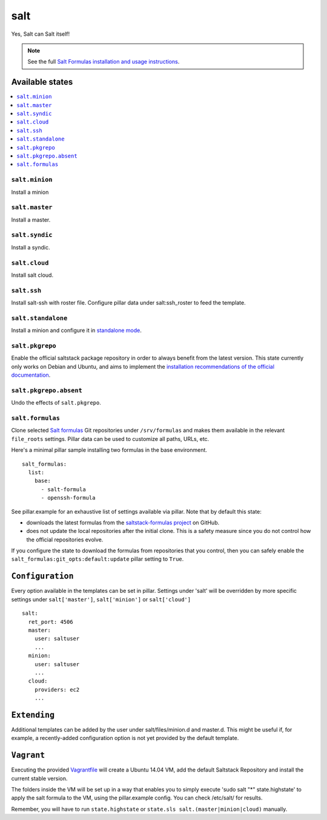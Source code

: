====
salt
====

Yes, Salt can Salt itself!

.. note::

    See the full `Salt Formulas installation and usage instructions
    <http://docs.saltstack.com/en/latest/topics/development/conventions/formulas.html>`_.

Available states
================

.. contents::
    :local:

``salt.minion``
---------------

Install a minion

``salt.master``
---------------

Install a master.

``salt.syndic``
---------------

Install a syndic.

``salt.cloud``
---------------

Install salt cloud.

``salt.ssh``
------------

Install salt-ssh with roster file.
Configure pillar data under salt:ssh_roster to feed the template.

``salt.standalone``
-------------------

Install a minion and configure it in `standalone mode
<http://docs.saltstack.com/en/latest/topics/tutorials/standalone_minion.html>`_.

``salt.pkgrepo``
----------------

Enable the official saltstack package repository in order to always
benefit from the latest version. This state currently only works on Debian
and Ubuntu, and aims to implement the `installation recommendations of the
official documentation
<http://docs.saltstack.com/en/latest/topics/installation/index.html#platform-specific-installation-instructions>`_.

``salt.pkgrepo.absent``
-----------------------

Undo the effects of ``salt.pkgrepo``.

``salt.formulas``
-----------------

Clone selected `Salt formulas
<http://docs.saltstack.com/en/latest/topics/development/conventions/formulas.html>`_
Git repositories under ``/srv/formulas`` and makes them available in the
relevant ``file_roots`` settings. Pillar data can be used to customize all
paths, URLs, etc.

Here's a minimal pillar sample installing two formulas in the base
environment.

::

    salt_formulas:
      list:
        base:
          - salt-formula
          - openssh-formula

See pillar.example for an exhaustive list of settings available via pillar. Note
that by default this state:

- downloads the latest formulas from the `saltstack-formulas project
  <https://github.com/saltstack-formulas>`_ on GitHub.
- does not update the local repositories after the initial clone.
  This is a safety measure since you do not control how the official
  repositories evolve.

If you configure the state to download the formulas from repositories that
you control, then you can safely enable the
``salt_formulas:git_opts:default:update`` pillar setting to ``True``.

``Configuration``
=================
Every option available in the templates can be set in pillar. Settings under 'salt' will be overridden by more specific settings under ``salt['master']``, ``salt['minion']`` or ``salt['cloud']``

::

    salt:
      ret_port: 4506
      master:
        user: saltuser
        ...
      minion:
        user: saltuser
        ...
      cloud:
        providers: ec2
        ...

``Extending``
=============
Additional templates can be added by the user under salt/files/minion.d and master.d. This might be useful if, for example, a recently-added configuration option is not yet provided by the default template.

``Vagrant``
===========

Executing the provided `Vagrantfile <http://www.vagrantup.com/>`_  will create a Ubuntu 14.04 VM, add the default Saltstack Repository and install the current stable version.

The folders inside the VM will be set up in a way that enables you to simply execute 'sudo salt "*" state.highstate' to apply the salt formula to the VM, using the pillar.example config. You can check /etc/salt/ for results.

Remember, you will have to run ``state.highstate`` or ``state.sls salt.(master|minion|cloud)`` manually.
